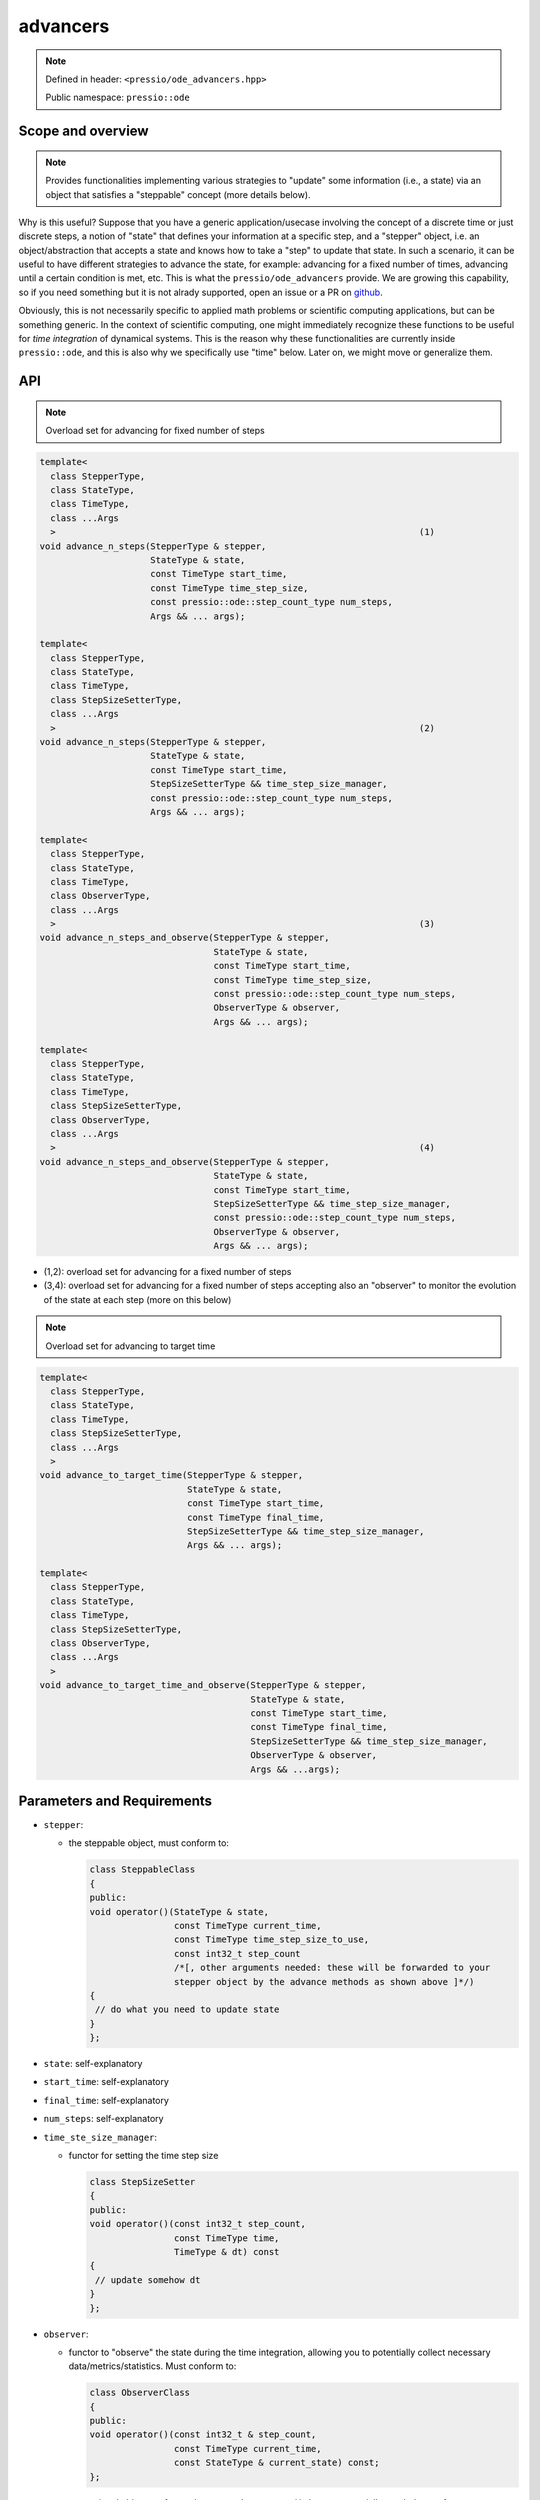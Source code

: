 .. role:: raw-html-m2r(raw)
   :format: html

advancers
=========

.. note::

    Defined in header: ``<pressio/ode_advancers.hpp>``

    Public namespace: ``pressio::ode``

Scope and overview
------------------

.. note::

    Provides functionalities implementing various strategies
    to "update" some information (i.e., a state) via an object
    that satisfies a "steppable" concept (more details below).

Why is this useful? Suppose that you have a generic application/usecase
involving the concept of a discrete time or just discrete steps,
a notion of "state" that defines your information at a specific step,
and a "stepper" object, i.e. an object/abstraction that accepts a state
and knows how to take a "step" to update that state.
In such a scenario, it can be useful to have different strategies
to advance the state, for example: advancing for a fixed number of times,
advancing until a certain condition is met, etc.
This is what the ``pressio/ode_advancers`` provide.
We are growing this capability, so if you need something but it is
not alrady supported, open an issue or a PR on `github <https://github.com/Pressio/pressio>`_.

Obviously, this is not necessarily specific to applied math problems or
scientific computing applications, but can be something generic.
In the context of scientific computing, one might immediately recognize
these functions to be useful for *time integration* of dynamical systems.
This is the reason why these functionalities are currently inside ``pressio::ode``\ ,
and this is also why we specifically use "time" below.
Later on, we might move or generalize them.

API
---

.. note::

    Overload set for advancing for fixed number of steps

.. code-block:: cpp

   template<
     class StepperType,
     class StateType,
     class TimeType,
     class ...Args
     >                                                                     (1)
   void advance_n_steps(StepperType & stepper,
                        StateType & state,
                        const TimeType start_time,
                        const TimeType time_step_size,
                        const pressio::ode::step_count_type num_steps,
                        Args && ... args);

   template<
     class StepperType,
     class StateType,
     class TimeType,
     class StepSizeSetterType,
     class ...Args
     >                                                                     (2)
   void advance_n_steps(StepperType & stepper,
                        StateType & state,
                        const TimeType start_time,
                        StepSizeSetterType && time_step_size_manager,
                        const pressio::ode::step_count_type num_steps,
                        Args && ... args);

   template<
     class StepperType,
     class StateType,
     class TimeType,
     class ObserverType,
     class ...Args
     >                                                                     (3)
   void advance_n_steps_and_observe(StepperType & stepper,
                                    StateType & state,
                                    const TimeType start_time,
                                    const TimeType time_step_size,
                                    const pressio::ode::step_count_type num_steps,
                                    ObserverType & observer,
                                    Args && ... args);

   template<
     class StepperType,
     class StateType,
     class TimeType,
     class StepSizeSetterType,
     class ObserverType,
     class ...Args
     >                                                                     (4)
   void advance_n_steps_and_observe(StepperType & stepper,
                                    StateType & state,
                                    const TimeType start_time,
                                    StepSizeSetterType && time_step_size_manager,
                                    const pressio::ode::step_count_type num_steps,
                                    ObserverType & observer,
                                    Args && ... args);


* (1,2): overload set for advancing for a fixed number of steps
* (3,4): overload set for advancing for a fixed number of steps accepting
  also an "observer" to monitor the evolution of the state at each step (more on this below)

.. note::

    Overload set for advancing to target time

.. code-block:: cpp

   template<
     class StepperType,
     class StateType,
     class TimeType,
     class StepSizeSetterType,
     class ...Args
     >
   void advance_to_target_time(StepperType & stepper,
                               StateType & state,
                               const TimeType start_time,
                               const TimeType final_time,
                               StepSizeSetterType && time_step_size_manager,
                               Args && ... args);

   template<
     class StepperType,
     class StateType,
     class TimeType,
     class StepSizeSetterType,
     class ObserverType,
     class ...Args
     >
   void advance_to_target_time_and_observe(StepperType & stepper,
                                           StateType & state,
                                           const TimeType start_time,
                                           const TimeType final_time,
                                           StepSizeSetterType && time_step_size_manager,
                                           ObserverType & observer,
                                           Args && ...args);

Parameters and Requirements
---------------------------

* 
  ``stepper``\ :

  * the steppable object, must conform to:

    .. code-block:: cpp

       class SteppableClass
       {
       public:
       void operator()(StateType & state,
                       const TimeType current_time,
                       const TimeType time_step_size_to_use,
                       const int32_t step_count
                       /*[, other arguments needed: these will be forwarded to your
                       stepper object by the advance methods as shown above ]*/)
       {
        // do what you need to update state
       }
       };

* 
  ``state``\ : self-explanatory

* 
  ``start_time``\ : self-explanatory

* 
  ``final_time``\ : self-explanatory

* 
  ``num_steps``\ : self-explanatory

* 
  ``time_ste_size_manager``\ :

  * functor for setting the time step size

    .. code-block:: cpp

       class StepSizeSetter
       {
       public:
       void operator()(const int32_t step_count,
                       const TimeType time,
                       TimeType & dt) const
       {
        // update somehow dt
       }
       };

* 
  ``observer``\ :

  * functor to "observe" the state during the time integration,
    allowing you to potentially collect necessary data/metrics/statistics.
    Must conform to:

    .. code-block:: cpp

       class ObserverClass
       {
       public:
       void operator()(const int32_t & step_count,
                       const TimeType current_time,
                       const StateType & current_state) const;
       };

* 
  ``args...``\ : optional objects to forward to stepper's ``operator()`` that are
  potentially needed to perform one step.
  Note that these are optional, because your stepper might not need anything.
  The advance functions will simply forward all these to the ``operator()``
  of the stepper object. Is having these optional argument really needed?
  One might argue that if the stepper needs to have access to
  some objects, then these auxiliary objects can be passed to the stepper
  upon construction, and so the stepper would already have access to them
  when its ``operator()`` is called.
  This is true *if* there is a valid reason for making these auxiliary object
  data members of the steppable class.
  The problem with this approach is that the stepper would need to know
  about all theses other types, and this creates a very tight
  coupling between different objects,
  that might be not even needed.
  By letting users provide a pack to the advance functions,
  we are able to decouple this structure such that any object
  *only* needed within the stepper's ``operator()`` can be directly passed.
  To explain this, look at the example below.

When are the variadic arguments useful?
---------------------------------------

For example in a scenario like the following:

.. code-block:: cpp

   struct SteppableClass
   {
     template<class AuxiliaryType>
     void operator()(StateType & state,
                     const TimeType current_time,
                     const TimeType time_step_size_to_use,
                     const int32_t step_count,
                     AuxiliaryType & aux)
     {
        const int value = aux.doComplicateCalculation();
        if (value % 2 == 0){
          // update state somehow
        }
        else{
          // update state in a different way
        }
     }
   };

   class Foo{
     int doComplicateCalculation(){}
   };

   class Bar{
     int doComplicateCalculation(){}
   };

   template<class AuxType>
   void run()
   {
     AuxType a;
     advance_n_steps(stepper, /*state*/, /*start t*/, /*step size*/, /*num steps*/, a);
   }

   int main()
   {
     SteppableClass stepper;
     run<Foo>();
     run<Bar>();
   }

Here, we don't want to parametrize the ``StepperClass``
on the auxiliary class needed because we don't need it as member.
We just need to access the auxiliary class inside the ``operator()``.
